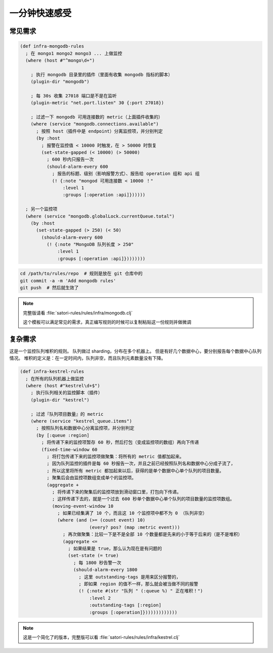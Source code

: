 .. _minute-taste:

一分钟快速感受
--------------

.. _common-rule-demo:

常见需求
~~~~~~~~

.. code-block:: clojure

    (def infra-mongodb-rules
      ; 在 mongo1 mongo2 mongo3 ... 上做监控
      (where (host #"^mongo\d+")

        ; 执行 mongodb 目录里的插件（里面有收集 mongodb 指标的脚本）
        (plugin-dir "mongodb")

        ; 每 30s 收集 27018 端口是不是在监听
        (plugin-metric "net.port.listen" 30 {:port 27018})

        ; 过滤一下 mongodb 可用连接数的 metric（上面插件收集的）
        (where (service "mongodb.connections.available")
          ; 按照 host（插件中是 endpoint）分离监控项，并分别判定
          (by :host
            ; 报警在监控值 < 10000 时触发，在 > 50000 时恢复
            (set-state-gapped (< 10000) (> 50000)
              ; 600 秒内只报告一次
              (should-alarm-every 600
                ; 报告的标题、级别（影响报警方式）、报告给 operation 组和 api 组
                (! {:note "mongod 可用连接数 < 10000 ！"
                    :level 1
                    :groups [:operation :api]})))))

      ; 另一个监控项
      (where (service "mongodb.globalLock.currentQueue.total")
        (by :host
          (set-state-gapped (> 250) (< 50)
            (should-alarm-every 600
              (! {:note "MongoDB 队列长度 > 250"
                  :level 1
                  :groups [:operation :api]})))))))


.. code-block:: bash

    cd /path/to/rules/repo  # 规则是放在 git 仓库中的
    git commit -a -m 'Add mongodb rules'
    git push  # 然后就生效了

.. note::

    完整版请看 :file:`satori-rules/rules/infra/mongodb.clj`

    这个模板可以满足常见的需求，真正编写规则的时候可以复制粘贴这一份规则并做微调



.. _complex-rule-demo:

复杂需求
~~~~~~~~

这是一个监控队列堆积的规则。
队列做过 sharding，分布在多个机器上。
但是有好几个数据中心，要分别报告每个数据中心队列情况。
堆积的定义是：在一定时间内，队列非空，而且队列元素数量没有下降。

.. code-block:: clojure

    (def infra-kestrel-rules
      ; 在所有的队列机器上做监控
      (where (host #"kestrel\d+$")
        ; 执行队列相关的监控脚本（插件）
        (plugin-dir "kestrel")

        ; 过滤『队列项目数量』的 metric
        (where (service "kestrel_queue.items")
          ; 按照队列名和数据中心分离监控项，并分别判定
          (by [:queue :region]
            ; 将传递下来的监控项暂存 60 秒，然后打包（变成监控项的数组）再向下传递
            (fixed-time-window 60
              ; 将打包传递下来的监控项做聚集：将所有的 metric 值都加起来。
              ; 因为队列监控的插件是每 60 秒报告一次，并且之前已经按照队列名和数据中心分成子流了，
              ; 所以这里将所有 metric 都加起来以后，获得的是单个数据中心单个队列的项目数量。
              ; 聚集后会由监控项数组变成单个的监控项。
              (aggregate +
                ; 将传递下来的聚集后的监控项放到滑动窗口里，打包向下传递。
                ; 这样传递下去的，就是一个过去 600 秒单个数据中心单个队列的项目数量的监控项数组。
                (moving-event-window 10
                  ; 如果已经集满了 10 个，而且这 10 个监控项中都不为 0 （队列非空）
                  (where (and (>= (count event) 10)
                              (every? pos? (map :metric event)))
                    ; 再次做聚集：比较一下是不是全部 10 个数量都是先来的小于等于后来的（是不是堆积）
                    (aggregate <=
                      ; 如果结果是 true，那么认为现在是有问题的
                      (set-state (= true)
                        ; 每 1800 秒告警一次
                        (should-alarm-every 1800
                          ; 这里 outstanding-tags 是用来区分报警的，
                          ; 即如果 region 的值不一样，那么就会被当做不同的报警
                          (! {:note #(str "队列 " (:queue %) " 正在堆积！")
                              :level 2
                              :outstanding-tags [:region]
                              :groups [:operation]}))))))))))))

.. note::

    这是一个简化了的版本，完整版可以看 :file:`satori-rules/rules/infra/kestrel.clj`

